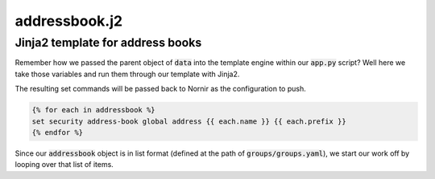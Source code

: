 ==============
addressbook.j2
==============

---------------------------------
Jinja2 template for address books
---------------------------------

Remember how we passed the parent object of :code:`data` into the template engine within our :code:`app.py` script? Well here we take those variables and run them through our template with Jinja2.

The resulting set commands will be passed back to Nornir as the configuration to push.

.. code-block:: python

    {% for each in addressbook %}
    set security address-book global address {{ each.name }} {{ each.prefix }}
    {% endfor %}


Since our :code:`addressbook` object is in list format (defined at the path of :code:`groups/groups.yaml`), we start our work off by looping over that list of items.
